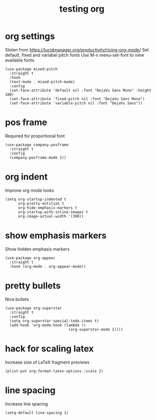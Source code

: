 #+title: testing org
#+OPTIONS: num:nil
#+PROPERTY: header-args :tangle yes

* org settings
Stolen from https://lucidmanager.org/productivity/ricing-org-mode/
Set default, fixed and variabel pitch fonts
Use M-x menu-set-font to view available fonts
#+begin_src elisp
(use-package mixed-pitch
  :straight t
  :hook
  (text-mode . mixed-pitch-mode)
  :config
  (set-face-attribute 'default nil :font "DejaVu Sans Mono" :height 100)
  (set-face-attribute 'fixed-pitch nil :font "DejaVu Sans Mono")
  (set-face-attribute 'variable-pitch nil :font "DejaVu Sans"))
#+end_src
* pos frame
Required for proportional font
#+begin_src elisp
  (use-package company-posframe
    :straight t
    :config
    (company-posframe-mode 1))
#+end_src
* org indent
Improve org mode looks
#+begin_src elisp
  (setq org-startup-indented t
        org-pretty-entities t
        org-hide-emphasis-markers t
        org-startup-with-inline-images t
        org-image-actual-width '(300))
#+end_src
* show emphasis markers
Show hidden emphasis markers
#+begin_src elisp
(use-package org-appear
  :straight t
  :hook (org-mode . org-appear-mode))
#+end_src
* pretty bullets
Nice bullets
#+begin_src elisp
(use-package org-superstar
  :straight t
  :config
  (setq org-superstar-special-todo-items t)
  (add-hook 'org-mode-hook (lambda ()
                             (org-superstar-mode 1))))
#+end_src
* hack for scaling latex
Increase size of LaTeX fragment previews
#+begin_src elisp
(plist-put org-format-latex-options :scale 2)
#+end_src
* line spacing
Increase line spacing
#+begin_src elisp
(setq-default line-spacing 1)
#+end_src
